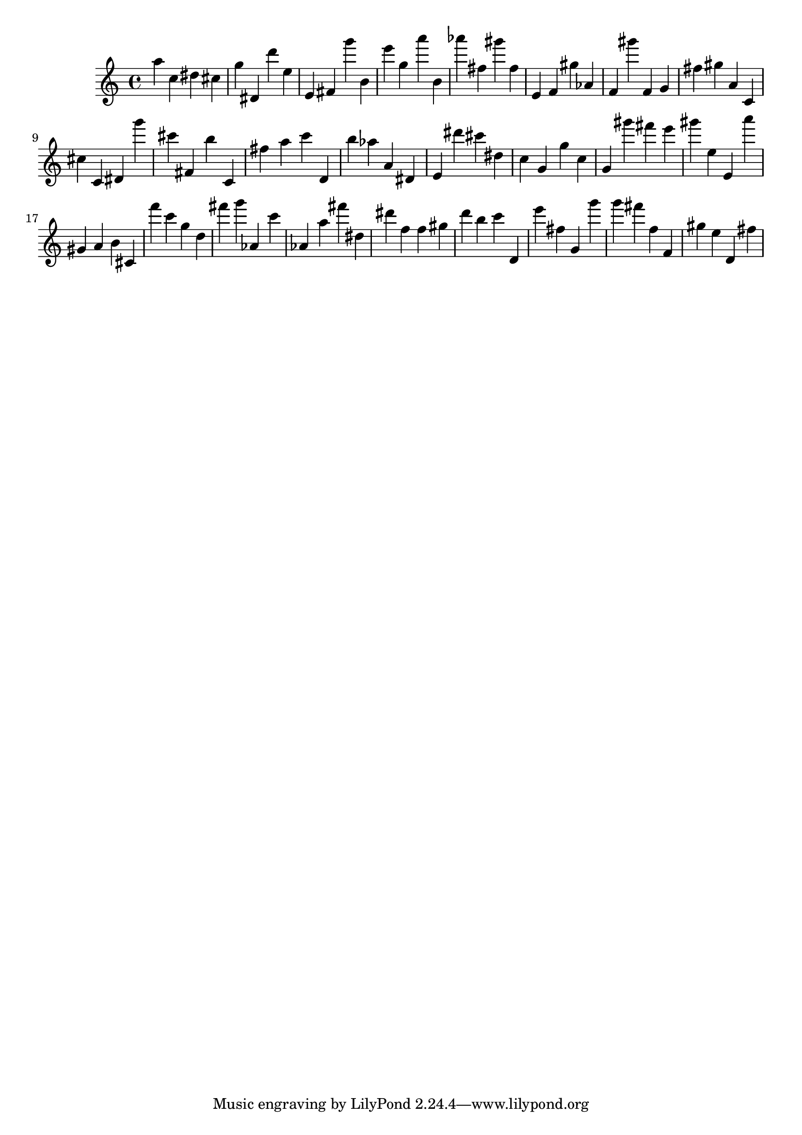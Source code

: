 \version "2.18.2"

\score {

{

\clef treble
a'' c'' dis'' cis'' g'' dis' d''' e'' e' fis' g''' b' e''' g'' a''' b' as''' fis'' gis''' fis'' e' f' gis'' as' f' gis''' f' g' fis'' gis'' a' c' cis'' c' dis' g''' cis''' fis' b'' c' fis'' a'' c''' d' b'' as'' a' dis' e' dis''' cis''' dis'' c'' g' g'' c'' g' gis''' fis''' e''' gis''' e'' e' a''' gis' a' b' cis' f''' c''' g'' d'' fis''' g''' as' c''' as' a'' fis''' dis'' dis''' f'' f'' gis'' d''' b'' c''' d' e''' fis'' g' g''' g''' fis''' f'' f' gis'' e'' d' fis'' 
}

 \midi { }
 \layout { }
}